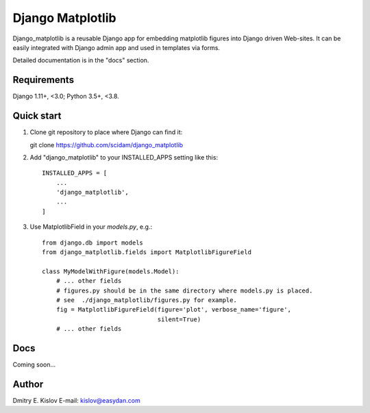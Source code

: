 =================
Django Matplotlib
=================

.. image:: https://travis-ci.com/scidam/django_matplotlib.svg?branch=master
    :target: https://travis-ci.org/scidam/django_matplotlib

Django_matplotlib is a reusable 
Django app for embedding matplotlib figures 
into Django driven Web-sites. It can be easily integrated with Django
admin app and used in templates via forms.

Detailed documentation is in the "docs" section.

Requirements
------------

Django 1.11+, <3.0; Python 3.5+, <3.8.


Quick start
-----------

1. Clone git repository to place where Django can find it::
   
   git clone https://github.com/scidam/django_matplotlib

2. Add "django_matplotlib" to your INSTALLED_APPS setting like this::

    INSTALLED_APPS = [
        ...
        'django_matplotlib',
        ...
    ]

3. Use MatplotlibField in your `models.py`, e.g.::

    from django.db import models
    from django_matplotlib.fields import MatplotlibFigureField

    class MyModelWithFigure(models.Model):
        # ... other fields 
        # figures.py should be in the same directory where models.py is placed.
        # see  ./django_matplotlib/figures.py for example.
        fig = MatplotlibFigureField(figure='plot', verbose_name='figure',
                                    silent=True)
        # ... other fields 


Docs
----

Coming soon...


Author
------

Dmitry E. Kislov
E-mail: kislov@easydan.com


